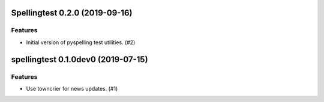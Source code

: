 Spellingtest 0.2.0 (2019-09-16)
===============================

Features
--------

- Initial version of pyspelling test utilities. (#2)


spellingtest 0.1.0dev0 (2019-07-15)
======================================================

Features
--------

- Use towncrier for news updates. (#1)
